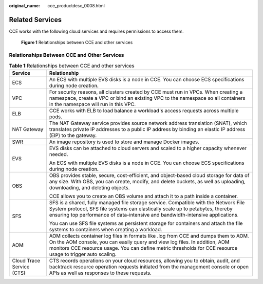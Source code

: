 :original_name: cce_productdesc_0008.html

.. _cce_productdesc_0008:

Related Services
================

CCE works with the following cloud services and requires permissions to access them.


.. figure:: /_static/images/en-us_image_0000001897903549.png
   :alt: **Figure 1** Relationships between CCE and other services

   **Figure 1** Relationships between CCE and other services

Relationships Between CCE and Other Services
--------------------------------------------

.. table:: **Table 1** Relationships between CCE and other services

   +-----------------------------------+-----------------------------------------------------------------------------------------------------------------------------------------------------------------------------------------------------------------------------------------------------------------------------------+
   | Service                           | Relationship                                                                                                                                                                                                                                                                      |
   +===================================+===================================================================================================================================================================================================================================================================================+
   | ECS                               | An ECS with multiple EVS disks is a node in CCE. You can choose ECS specifications during node creation.                                                                                                                                                                          |
   +-----------------------------------+-----------------------------------------------------------------------------------------------------------------------------------------------------------------------------------------------------------------------------------------------------------------------------------+
   | VPC                               | For security reasons, all clusters created by CCE must run in VPCs. When creating a namespace, create a VPC or bind an existing VPC to the namespace so all containers in the namespace will run in this VPC.                                                                     |
   +-----------------------------------+-----------------------------------------------------------------------------------------------------------------------------------------------------------------------------------------------------------------------------------------------------------------------------------+
   | ELB                               | CCE works with ELB to load balance a workload's access requests across multiple pods.                                                                                                                                                                                             |
   +-----------------------------------+-----------------------------------------------------------------------------------------------------------------------------------------------------------------------------------------------------------------------------------------------------------------------------------+
   | NAT Gateway                       | The NAT Gateway service provides source network address translation (SNAT), which translates private IP addresses to a public IP address by binding an elastic IP address (EIP) to the gateway.                                                                                   |
   +-----------------------------------+-----------------------------------------------------------------------------------------------------------------------------------------------------------------------------------------------------------------------------------------------------------------------------------+
   | SWR                               | An image repository is used to store and manage Docker images.                                                                                                                                                                                                                    |
   +-----------------------------------+-----------------------------------------------------------------------------------------------------------------------------------------------------------------------------------------------------------------------------------------------------------------------------------+
   | EVS                               | EVS disks can be attached to cloud servers and scaled to a higher capacity whenever needed.                                                                                                                                                                                       |
   |                                   |                                                                                                                                                                                                                                                                                   |
   |                                   | An ECS with multiple EVS disks is a node in CCE. You can choose ECS specifications during node creation.                                                                                                                                                                          |
   +-----------------------------------+-----------------------------------------------------------------------------------------------------------------------------------------------------------------------------------------------------------------------------------------------------------------------------------+
   | OBS                               | OBS provides stable, secure, cost-efficient, and object-based cloud storage for data of any size. With OBS, you can create, modify, and delete buckets, as well as uploading, downloading, and deleting objects.                                                                  |
   |                                   |                                                                                                                                                                                                                                                                                   |
   |                                   | CCE allows you to create an OBS volume and attach it to a path inside a container.                                                                                                                                                                                                |
   +-----------------------------------+-----------------------------------------------------------------------------------------------------------------------------------------------------------------------------------------------------------------------------------------------------------------------------------+
   | SFS                               | SFS is a shared, fully managed file storage service. Compatible with the Network File System protocol, SFS file systems can elastically scale up to petabytes, thereby ensuring top performance of data-intensive and bandwidth-intensive applications.                           |
   |                                   |                                                                                                                                                                                                                                                                                   |
   |                                   | You can use SFS file systems as persistent storage for containers and attach the file systems to containers when creating a workload.                                                                                                                                             |
   +-----------------------------------+-----------------------------------------------------------------------------------------------------------------------------------------------------------------------------------------------------------------------------------------------------------------------------------+
   | AOM                               | AOM collects container log files in formats like .log from CCE and dumps them to AOM. On the AOM console, you can easily query and view log files. In addition, AOM monitors CCE resource usage. You can define metric thresholds for CCE resource usage to trigger auto scaling. |
   +-----------------------------------+-----------------------------------------------------------------------------------------------------------------------------------------------------------------------------------------------------------------------------------------------------------------------------------+
   | Cloud Trace Service (CTS)         | CTS records operations on your cloud resources, allowing you to obtain, audit, and backtrack resource operation requests initiated from the management console or open APIs as well as responses to these requests.                                                               |
   +-----------------------------------+-----------------------------------------------------------------------------------------------------------------------------------------------------------------------------------------------------------------------------------------------------------------------------------+
